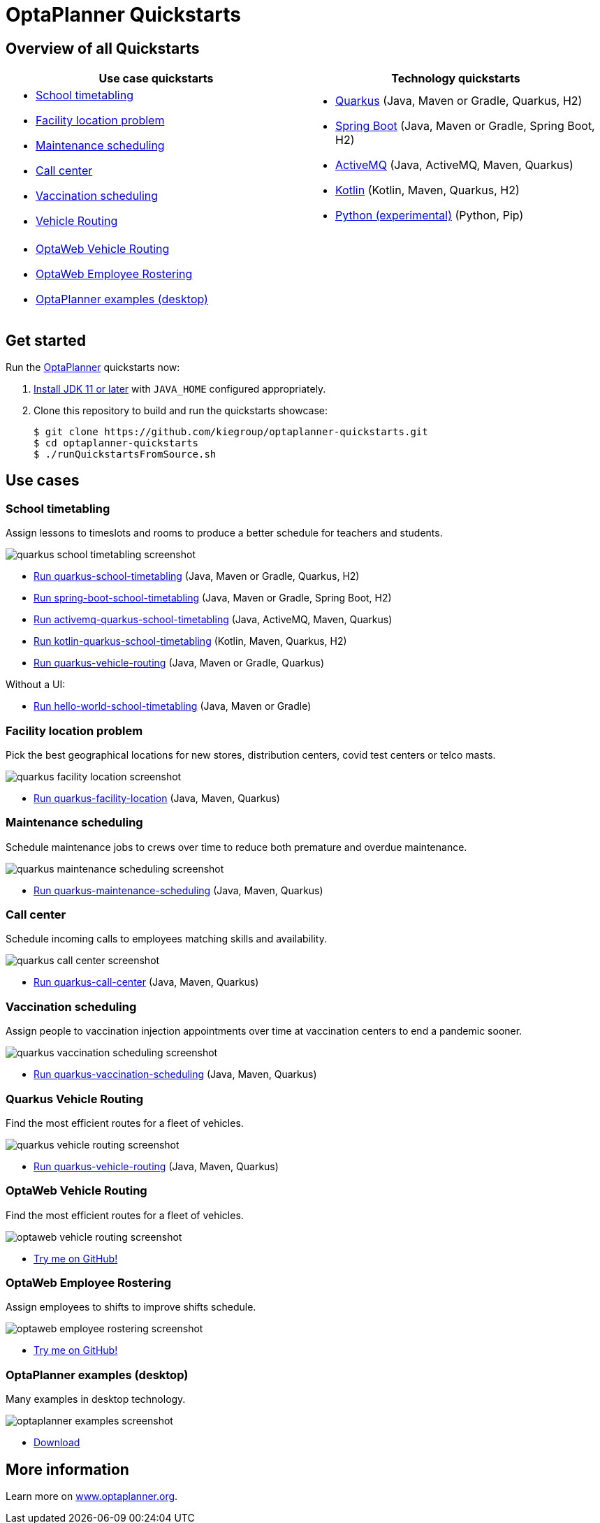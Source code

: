 = OptaPlanner Quickstarts

== Overview of all Quickstarts

|===
|Use case quickstarts |Technology quickstarts

a|* <<school-timetabling, School timetabling>>
* <<facility-location, Facility location problem>>
* <<maintenance-scheduling, Maintenance scheduling>>
* <<call-center, Call center>>
* <<vaccination-scheduling, Vaccination scheduling>>
* <<quarkus-vehicle-routing, Vehicle Routing>>

a|* link:use-cases/school-timetabling/README.adoc[Quarkus] (Java, Maven or Gradle, Quarkus, H2)
* link:technology/java-spring-boot/README.adoc[Spring Boot] (Java, Maven or Gradle, Spring Boot, H2)
* link:technology/java-activemq-quarkus/README.adoc[ActiveMQ] (Java, ActiveMQ, Maven, Quarkus)
* link:technology/kotlin-quarkus/README.adoc[Kotlin] (Kotlin, Maven, Quarkus, H2)
* link:technology/python/README.adoc[Python (experimental)] (Python, Pip)

2+a|* <<optaweb-vehicle-routing, OptaWeb Vehicle Routing>>
* <<optaweb-employee-rostering, OptaWeb Employee Rostering>>
* <<optaplanner-examples, OptaPlanner examples (desktop)>>
|===

== Get started

Run the https://www.optaplanner.org/[OptaPlanner] quickstarts now:

. https://adoptopenjdk.net[Install JDK 11 or later] with `JAVA_HOME` configured appropriately.

. Clone this repository to build and run the quickstarts showcase:
+
[source, shell]
----
$ git clone https://github.com/kiegroup/optaplanner-quickstarts.git
$ cd optaplanner-quickstarts
$ ./runQuickstartsFromSource.sh
----

== Use cases

[[school-timetabling]]
=== School timetabling

Assign lessons to timeslots and rooms to produce a better schedule for teachers and students.

image::build/quickstarts-showcase/src/main/resources/META-INF/resources/screenshot/quarkus-school-timetabling-screenshot.png[]

* link:use-cases/school-timetabling/README.adoc[Run quarkus-school-timetabling] (Java, Maven or Gradle, Quarkus, H2)
* link:technology/java-spring-boot/README.adoc[Run spring-boot-school-timetabling] (Java, Maven or Gradle, Spring Boot, H2)
* link:technology/java-activemq-quarkus/README.adoc[Run activemq-quarkus-school-timetabling] (Java, ActiveMQ, Maven, Quarkus)
* link:technology/kotlin-quarkus/README.adoc[Run kotlin-quarkus-school-timetabling] (Kotlin, Maven, Quarkus, H2)
* link:use-cases/vehicle-routing/README.adoc[Run quarkus-vehicle-routing] (Java, Maven or Gradle, Quarkus)

Without a UI:

* link:hello-world/README.adoc[Run hello-world-school-timetabling] (Java, Maven or Gradle)

[[facility-location]]
=== Facility location problem

Pick the best geographical locations for new stores, distribution centers, covid test centers or telco masts.

image::build/quickstarts-showcase/src/main/resources/META-INF/resources/screenshot/quarkus-facility-location-screenshot.png[]

* link:use-cases/facility-location/README.adoc[Run quarkus-facility-location] (Java, Maven, Quarkus)

[[maintenance-scheduling]]
=== Maintenance scheduling

Schedule maintenance jobs to crews over time to reduce both premature and overdue maintenance.

image::build/quickstarts-showcase/src/main/resources/META-INF/resources/screenshot/quarkus-maintenance-scheduling-screenshot.png[]

* link:use-cases/maintenance-scheduling/README.adoc[Run quarkus-maintenance-scheduling] (Java, Maven, Quarkus)

[[call-center]]
=== Call center

Schedule incoming calls to employees matching skills and availability.

image::build/quickstarts-showcase/src/main/resources/META-INF/resources/screenshot/quarkus-call-center-screenshot.png[]

* link:use-cases/call-center/README.adoc[Run quarkus-call-center] (Java, Maven, Quarkus)

[[vaccination-scheduling]]
=== Vaccination scheduling

Assign people to vaccination injection appointments over time at vaccination centers to end a pandemic sooner.

image::build/quickstarts-showcase/src/main/resources/META-INF/resources/screenshot/quarkus-vaccination-scheduling-screenshot.png[]

* link:use-cases/vaccination-scheduling/README.adoc[Run quarkus-vaccination-scheduling] (Java, Maven, Quarkus)

[[quarkus-vehicle-routing]]
=== Quarkus Vehicle Routing

Find the most efficient routes for a fleet of vehicles.

image::build/quickstarts-showcase/src/main/resources/META-INF/resources/screenshot/quarkus-vehicle-routing-screenshot.png[]

* link:use-cases/vehicle-routing/README.adoc[Run quarkus-vehicle-routing] (Java, Maven, Quarkus)

[[optaweb-vehicle-routing]]
=== OptaWeb Vehicle Routing

Find the most efficient routes for a fleet of vehicles.

image::build/quickstarts-showcase/src/main/resources/META-INF/resources/screenshot/optaweb-vehicle-routing-screenshot.png[]

* https://github.com/kiegroup/optaweb-vehicle-routing[Try me on GitHub!]

[[optaweb-employee-rostering]]
=== OptaWeb Employee Rostering

Assign employees to shifts to improve shifts schedule.

image::build/quickstarts-showcase/src/main/resources/META-INF/resources/screenshot/optaweb-employee-rostering-screenshot.png[]

* https://github.com/kiegroup/optaweb-employee-rostering[Try me on GitHub!]

[[optaplanner-examples]]
=== OptaPlanner examples (desktop)

Many examples in desktop technology.

image::build/quickstarts-showcase/src/main/resources/META-INF/resources/screenshot/optaplanner-examples-screenshot.png[]

* https://www.optaplanner.org/download/download.html[Download]

== More information

Learn more on https://www.optaplanner.org/[www.optaplanner.org].
